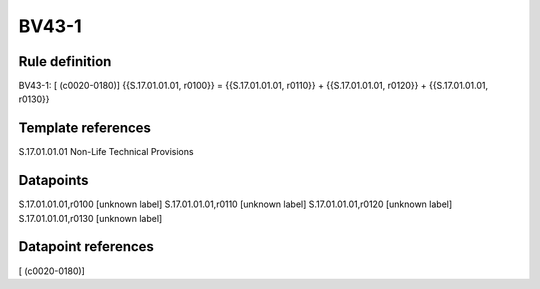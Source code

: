 ======
BV43-1
======

Rule definition
---------------

BV43-1: [ (c0020-0180)] {{S.17.01.01.01, r0100}} = {{S.17.01.01.01, r0110}} + {{S.17.01.01.01, r0120}} + {{S.17.01.01.01, r0130}}


Template references
-------------------

S.17.01.01.01 Non-Life Technical Provisions


Datapoints
----------

S.17.01.01.01,r0100 [unknown label]
S.17.01.01.01,r0110 [unknown label]
S.17.01.01.01,r0120 [unknown label]
S.17.01.01.01,r0130 [unknown label]


Datapoint references
--------------------

[ (c0020-0180)]
